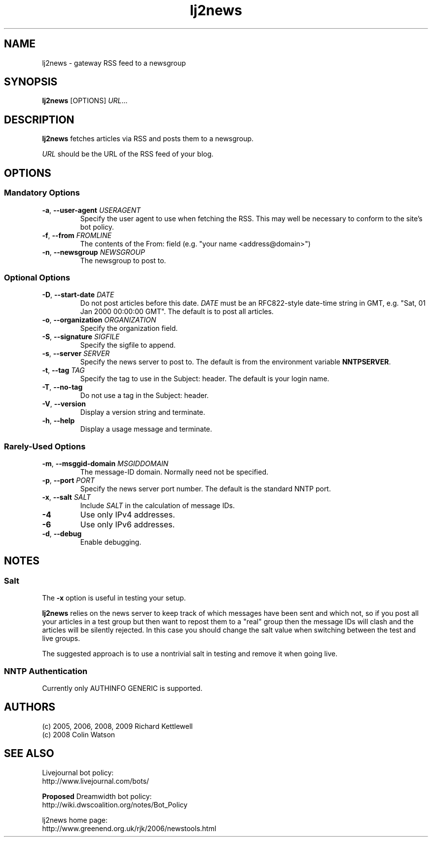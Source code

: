 .\"
.\" This file is part of rjk-nntp-tools.
.\" Copyright (C) 2005, 2006, 2009, 2011 Richard Kettlewell
.\"
.\" This program is free software; you can redistribute it and/or modify
.\" it under the terms of the GNU General Public License as published by
.\" the Free Software Foundation; either version 2 of the License, or
.\" (at your option) any later version.
.\"
.\" This program is distributed in the hope that it will be useful, but
.\" WITHOUT ANY WARRANTY; without even the implied warranty of
.\" MERCHANTABILITY or FITNESS FOR A PARTICULAR PURPOSE.  See the GNU
.\" General Public License for more details.
.\"
.\" You should have received a copy of the GNU General Public License
.\" along with this program; if not, write to the Free Software
.\" Foundation, Inc., 59 Temple Place, Suite 330, Boston, MA 02111-1307
.\" USA
.\"
.TH lj2news 1
.SH NAME
lj2news \- gateway RSS feed to a newsgroup
.SH SYNOPSIS
.B lj2news
.RI [OPTIONS]
.IR URL ...
.SH DESCRIPTION
.B lj2news
fetches articles via RSS and posts them to a newsgroup.
.PP
.I URL
should be the URL of the RSS feed of your blog.
.SH OPTIONS
.SS "Mandatory Options"
.TP
.B -a\fR, \fB--user-agent \fIUSERAGENT\fR
Specify the user agent to use when fetching the RSS.
This may well be necessary to conform to the site's bot
policy.
.TP
.B -f\fR, \fB--from \fIFROMLINE\fR
The contents of the From: field (e.g. "your name <address@domain>")
.TP
.B -n\fR, \fB--newsgroup \fINEWSGROUP\fR
The newsgroup to post to.
.SS "Optional Options"
.TP
.B -D\fR, \fB--start-date \fIDATE\fR
Do not post articles before this date.
.I DATE
must be an RFC822-style date-time string in GMT, e.g. "Sat, 01 Jan 2000 00:00:00 GMT".
The default is to post all articles.
.TP
.B -o\fR, \fB--organization \fIORGANIZATION\fR
Specify the organization field.
.TP
.B -S\fR, \fB--signature \fISIGFILE\fR
Specify the sigfile to append.
.TP
.B -s\fR, \fB--server \fISERVER\fR
Specify the news server to post to.
The default is from the environment variable \fBNNTPSERVER\fR.
.TP
.B -t\fR, \fB--tag \fITAG\fR
Specify the tag to use in the Subject: header.
The default is your login name.
.TP
.B -T\fR, \fB--no-tag
Do not use a tag in the Subject: header.
.TP
.B -V\fR, \fB--version
Display a version string and terminate.
.TP
.B -h\fR, \fB--help
Display a usage message and terminate.
.SS "Rarely-Used Options"
.TP
.B -m\fR, \fB--msggid-domain \fIMSGIDDOMAIN\fR
The message-ID domain.
Normally need not be specified.
.TP
.B -p\fR, \fB--port \fIPORT\fR
Specify the news server port number.
The default is the standard NNTP port.
.TP
.B -x\fR, \fB--salt \fISALT\fR
Include \fISALT\fR in the calculation of message IDs.
.TP
.B -4
Use only IPv4 addresses.
.TP
.B -6
Use only IPv6 addresses.
.TP
.B -d\fR, \fB--debug
Enable debugging.
.SH NOTES
.SS Salt
The
.B -x
option is useful in testing your setup.
.PP
.B lj2news
relies on the news server to keep track of which messages have been
sent and which not, so if you post all your articles in a test group
but then want to repost them to a "real" group then the message IDs
will clash and the articles will be silently rejected.
In this case you should change the salt value when switching between
the test and live groups.
.PP
The suggested approach is to use a nontrivial salt in testing and
remove it when going live.
.SS "NNTP Authentication"
Currently only AUTHINFO GENERIC is supported.
.SH AUTHORS
(c) 2005, 2006, 2008, 2009 Richard Kettlewell
.nf
(c) 2008 Colin Watson
.SH "SEE ALSO"
Livejournal bot policy:
.br
http://www.livejournal.com/bots/
.PP
\fBProposed\fR Dreamwidth bot policy:
.br
http://wiki.dwscoalition.org/notes/Bot_Policy
.PP
lj2news home page:
.br
http://www.greenend.org.uk/rjk/2006/newstools.html
